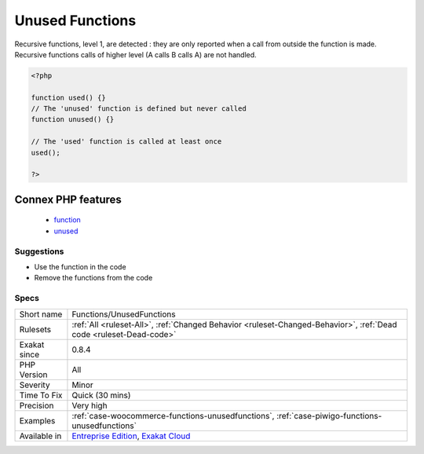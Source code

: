 .. _functions-unusedfunctions:

.. _unused-functions:

Unused Functions
++++++++++++++++

.. meta\:\:
	:description:
		Unused Functions: The functions below are unused.
	:twitter:card: summary_large_image
	:twitter:site: @exakat
	:twitter:title: Unused Functions
	:twitter:description: Unused Functions: The functions below are unused
	:twitter:creator: @exakat
	:twitter:image:src: https://www.exakat.io/wp-content/uploads/2020/06/logo-exakat.png
	:og:image: https://www.exakat.io/wp-content/uploads/2020/06/logo-exakat.png
	:og:title: Unused Functions
	:og:type: article
	:og:description: The functions below are unused
	:og:url: https://php-tips.readthedocs.io/en/latest/tips/Functions/UnusedFunctions.html
	:og:locale: en
  The functions below are unused. They look like dead code.

Recursive functions, level 1, are detected : they are only reported when a call from outside the function is made. Recursive functions calls of higher level (A calls B calls A) are not handled.

.. code-block:: php
   
   <?php
   
   function used() {}
   // The 'unused' function is defined but never called
   function unused() {}
   
   // The 'used' function is called at least once
   used();
   
   ?>
Connex PHP features
-------------------

  + `function <https://php-dictionary.readthedocs.io/en/latest/dictionary/function.ini.html>`_
  + `unused <https://php-dictionary.readthedocs.io/en/latest/dictionary/unused.ini.html>`_


Suggestions
___________

* Use the function in the code
* Remove the functions from the code




Specs
_____

+--------------+-------------------------------------------------------------------------------------------------------------------------+
| Short name   | Functions/UnusedFunctions                                                                                               |
+--------------+-------------------------------------------------------------------------------------------------------------------------+
| Rulesets     | :ref:`All <ruleset-All>`, :ref:`Changed Behavior <ruleset-Changed-Behavior>`, :ref:`Dead code <ruleset-Dead-code>`      |
+--------------+-------------------------------------------------------------------------------------------------------------------------+
| Exakat since | 0.8.4                                                                                                                   |
+--------------+-------------------------------------------------------------------------------------------------------------------------+
| PHP Version  | All                                                                                                                     |
+--------------+-------------------------------------------------------------------------------------------------------------------------+
| Severity     | Minor                                                                                                                   |
+--------------+-------------------------------------------------------------------------------------------------------------------------+
| Time To Fix  | Quick (30 mins)                                                                                                         |
+--------------+-------------------------------------------------------------------------------------------------------------------------+
| Precision    | Very high                                                                                                               |
+--------------+-------------------------------------------------------------------------------------------------------------------------+
| Examples     | :ref:`case-woocommerce-functions-unusedfunctions`, :ref:`case-piwigo-functions-unusedfunctions`                         |
+--------------+-------------------------------------------------------------------------------------------------------------------------+
| Available in | `Entreprise Edition <https://www.exakat.io/entreprise-edition>`_, `Exakat Cloud <https://www.exakat.io/exakat-cloud/>`_ |
+--------------+-------------------------------------------------------------------------------------------------------------------------+


